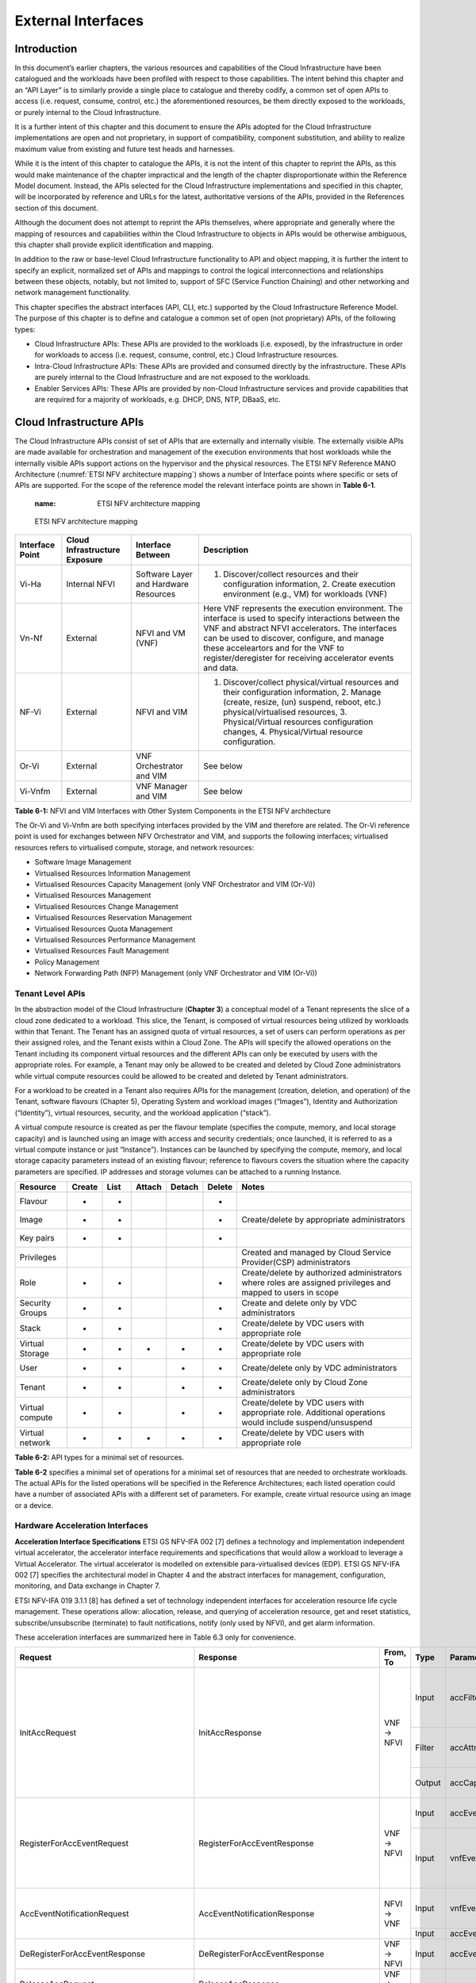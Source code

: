 External Interfaces
===================

Introduction
------------

In this document’s earlier chapters, the various resources and capabilities of the Cloud Infrastructure have been catalogued and the workloads have been profiled with respect to those capabilities. The intent behind this chapter and an “API Layer” is to similarly provide a single place to catalogue and thereby codify, a common set of open APIs to access (i.e. request, consume, control, etc.) the aforementioned resources, be them directly exposed to the workloads, or purely internal to the Cloud Infrastructure.

It is a further intent of this chapter and this document to ensure the APIs adopted for the Cloud Infrastructure implementations are open and not proprietary, in support of compatibility, component substitution, and ability to realize maximum value from existing and future test heads and harnesses.

While it is the intent of this chapter to catalogue the APIs, it is not the intent of this chapter to reprint the APIs, as this would make maintenance of the chapter impractical and the length of the chapter disproportionate within the Reference Model document. Instead, the APIs selected for the Cloud Infrastructure implementations and specified in this chapter, will be incorporated by reference and URLs for the latest, authoritative versions of the APIs, provided in the References section of this document.

Although the document does not attempt to reprint the APIs themselves, where appropriate and generally where the mapping of resources and capabilities within the Cloud Infrastructure to objects in APIs would be otherwise ambiguous, this chapter shall provide explicit identification and mapping.

In addition to the raw or base-level Cloud Infrastructure functionality to API and object mapping, it is further the intent to specify an explicit, normalized set of APIs and mappings to control the logical interconnections and relationships between these objects, notably, but not limited to, support of SFC (Service Function Chaining) and other networking and network management functionality.

This chapter specifies the abstract interfaces (API, CLI, etc.) supported by the Cloud Infrastructure Reference Model. The purpose of this chapter is to define and catalogue a common set of open (not proprietary) APIs, of the following types:

-  Cloud Infrastructure APIs: These APIs are provided to the workloads (i.e. exposed), by the infrastructure in order for workloads to access (i.e. request, consume, control, etc.) Cloud Infrastructure resources.
-  Intra-Cloud Infrastructure APIs: These APIs are provided and consumed directly by the infrastructure. These APIs are purely internal to the Cloud Infrastructure and are not exposed to the workloads.
-  Enabler Services APIs: These APIs are provided by non-Cloud Infrastructure services and provide capabilities that are required for a majority of workloads, e.g. DHCP, DNS, NTP, DBaaS, etc.

Cloud Infrastructure APIs
-------------------------

The Cloud Infrastructure APIs consist of set of APIs that are externally and internally visible. The externally visible APIs are made available for orchestration and management of the execution environments that host workloads while the internally visible APIs support actions on the hypervisor and the physical resources. The ETSI NFV Reference MANO Architecture (:numref:`ETSI NFV architecture mapping`) shows a number of Interface points where specific or sets of APIs are supported. For the scope of the reference model the relevant interface points are shown in **Table 6-1**.

   :name: ETSI NFV architecture mapping
.. figure:: ../figures/ch09-etsi-nfv-architecture-mapping.png
   :alt: "ETSI NFV architecture mapping"

   ETSI NFV architecture mapping

=============== ============================= ===================================== ===============================================================================================================================================================================================================================================================================================================
Interface Point Cloud Infrastructure Exposure Interface Between                     Description
=============== ============================= ===================================== ===============================================================================================================================================================================================================================================================================================================
Vi-Ha           Internal NFVI                 Software Layer and Hardware Resources 1. Discover/collect resources and their configuration information, 2. Create execution environment (e.g., VM) for workloads (VNF)
Vn-Nf           External                      NFVI and VM (VNF)                     Here VNF represents the execution environment. The interface is used to specify interactions between the VNF and abstract NFVI accelerators. The interfaces can be used to discover, configure, and manage these acceleartors and for the VNF to register/deregister for receiving accelerator events and data.
NF-Vi           External                      NFVI and VIM                          1. Discover/collect physical/virtual resources and their configuration information, 2. Manage (create, resize, (un) suspend, reboot, etc.) physical/virtualised resources, 3. Physical/Virtual resources configuration changes, 4. Physical/Virtual resource configuration.
Or-Vi           External                      VNF Orchestrator and VIM              See below
Vi-Vnfm         External                      VNF Manager and VIM                   See below
=============== ============================= ===================================== ===============================================================================================================================================================================================================================================================================================================

**Table 6-1:** NFVI and VIM Interfaces with Other System Components in the ETSI NFV architecture

The Or-Vi and Vi-Vnfm are both specifying interfaces provided by the VIM and therefore are related. The Or-Vi reference point is used for exchanges between NFV Orchestrator and VIM, and supports the following interfaces; virtualised resources refers to virtualised compute, storage, and network resources:

-  Software Image Management
-  Virtualised Resources Information Management
-  Virtualised Resources Capacity Management (only VNF Orchestrator and VIM (Or-Vi))
-  Virtualised Resources Management
-  Virtualised Resources Change Management
-  Virtualised Resources Reservation Management
-  Virtualised Resources Quota Management
-  Virtualised Resources Performance Management
-  Virtualised Resources Fault Management
-  Policy Management
-  Network Forwarding Path (NFP) Management (only VNF Orchestrator and VIM (Or-Vi))

Tenant Level APIs
~~~~~~~~~~~~~~~~~

In the abstraction model of the Cloud Infrastructure (**Chapter 3**) a conceptual model of a Tenant represents the slice of a cloud zone dedicated to a workload. This slice, the Tenant, is composed of virtual resources being utilized by workloads within that Tenant. The Tenant has an assigned quota of virtual resources, a set of users can perform operations as per their assigned roles, and the Tenant exists within a Cloud Zone. The APIs will specify the allowed operations on the Tenant including its component virtual resources and the different APIs can only be executed by users with the appropriate roles. For example, a Tenant may only be allowed to be created and deleted by Cloud Zone administrators while virtual compute resources could be allowed to be created and deleted by Tenant administrators.

For a workload to be created in a Tenant also requires APIs for the management (creation, deletion, and operation) of the Tenant, software flavours (Chapter 5), Operating System and workload images (“Images”), Identity and Authorization (“Identity”), virtual resources, security, and the workload application (“stack”).

A virtual compute resource is created as per the flavour template (specifies the compute, memory, and local storage capacity) and is launched using an image with access and security credentials; once launched, it is referred to as a virtual compute instance or just “Instance”). Instances can be launched by specifying the compute, memory, and local storage capacity parameters instead of an existing flavour; reference to flavours covers the situation where the capacity parameters are specified. IP addresses and storage volumes can be attached to a running Instance.

=============== ====== ==== ====== ====== ====== ===========================================================================================================
Resource        Create List Attach Detach Delete Notes
=============== ====== ==== ====== ====== ====== ===========================================================================================================
Flavour         +      +                  +     
Image           +      +                  +      Create/delete by appropriate administrators
Key pairs       +      +                  +     
Privileges                                       Created and managed by Cloud Service Provider(CSP) administrators
Role            +      +                  +      Create/delete by authorized administrators where roles are assigned privileges and mapped to users in scope
Security Groups +      +                  +      Create and delete only by VDC administrators
Stack           +      +                  +      Create/delete by VDC users with appropriate role
Virtual Storage +      +    +      +      +      Create/delete by VDC users with appropriate role
User            +      +           +      +      Create/delete only by VDC administrators
Tenant          +      +           +      +      Create/delete only by Cloud Zone administrators
Virtual compute +      +           +      +      Create/delete by VDC users with appropriate role. Additional operations would include suspend/unsuspend
Virtual network +      +    +      +      +      Create/delete by VDC users with appropriate role
=============== ====== ==== ====== ====== ====== ===========================================================================================================

**Table 6-2:** API types for a minimal set of resources.

**Table 6-2** specifies a minimal set of operations for a minimal set of resources that are needed to orchestrate workloads. The actual APIs for the listed operations will be specified in the Reference Architectures; each listed operation could have a number of associated APIs with a different set of parameters. For example, create virtual resource using an image or a device.

Hardware Acceleration Interfaces
~~~~~~~~~~~~~~~~~~~~~~~~~~~~~~~~

**Acceleration Interface Specifications**
ETSI GS NFV-IFA 002 [7] defines a technology and implementation independent virtual accelerator, the accelerator interface requirements and specifications that would allow a workload to leverage a Virtual Accelerator. The virtual accelerator is modelled on extensible para-virtualised devices (EDP). ETSI GS NFV-IFA 002 [7] specifies the architectural model in Chapter 4 and the abstract interfaces for management, configuration, monitoring, and Data exchange in Chapter 7.

ETSI NFV-IFA 019 3.1.1 [8] has defined a set of technology independent interfaces for acceleration resource life cycle management. These operations allow: allocation, release, and querying of acceleration resource, get and reset statistics, subscribe/unsubscribe (terminate) to fault notifications, notify (only used by NFVI), and get alarm information.

These acceleration interfaces are summarized here in Table 6.3 only for convenience.

+------------------------------------------+-------------------------------------------+-----------+--------+---------------------------+-----------------------------------------------+
| Request                                  | Response                                  | From, To  | Type   | Parameter                 | Description                                   |
+==========================================+===========================================+===========+========+===========================+===============================================+
|                                          |                                           |           | Input  | accFilter                 | the accelartor sub-system(s) to               | 
|                                          |                                           |           |        |                           | initialize and retrieve their capabilities.   |
|                                          |                                           |           +--------+---------------------------+-----------------------------------------------+
| InitAccRequest                           | InitAccResponse                           | VNF → NFVI| Filter | accAttributeSelector      | attribute names of accelerator capabilities   |
|                                          |                                           |           +--------+---------------------------+-----------------------------------------------+
|                                          |                                           |           | Output | accCapabilities           | acceleration sub-system capabilities          |
+------------------------------------------+-------------------------------------------+-----------+--------+---------------------------+-----------------------------------------------+
|                                          |                                           |           | Input  | accEvent                  | event the VNF is interested in                |
|                                          |                                           |           +--------+---------------------------+-----------------------------------------------+
| RegisterForAccEventRequest               | RegisterForAccEventResponse               | VNF → NFVI| Input  | vnfEventHandlerId         | the handler for NFVI to use when notifying    |
|                                          |                                           |           |        |                           | the VNF of the event                          |
+------------------------------------------+-------------------------------------------+-----------+--------+---------------------------+-----------------------------------------------+
|                                          |                                           |           | Input  | vnfEventHandlerId         | Handler used by VNF registering for this event|
| AccEventNotificationRequest              | AccEventNotificationResponse              |           +--------+---------------------------+-----------------------------------------------+
|                                          |                                           | NFVI → VNF| Input  | accEventMetaData          |                                               |
+------------------------------------------+-------------------------------------------+-----------+--------+---------------------------+-----------------------------------------------+
| DeRegisterForAccEventResponse            | DeRegisterForAccEventResponse             | VNF → NFVI| Input  | accEvent                  | Event VNF is deregistering from               | 
+------------------------------------------+-------------------------------------------+-----------+--------+---------------------------+-----------------------------------------------+
| ReleaseAccRequest                        | ReleaseAccResponse                        | VNF → NFVI|        |                           |                                               |
+------------------------------------------+-------------------------------------------+-----------+--------+---------------------------+-----------------------------------------------+
|                                          |                                           | VNF → NFVI| Input  | accConfigurationData      | Config data for accelerator                   |
| ModifyAccConfigurationResponse           | ModifyAccConfigurationResponse            |           +--------+---------------------------+-----------------------------------------------+
|                                          |                                           |           | Input  | accSubSysConfigurationData| Config data for accelerator sub-system        |
+------------------------------------------+-------------------------------------------+-----------+--------+---------------------------+-----------------------------------------------+
|                                          |                                           |           | Input  | accFilter                 | Filter for subsystems from which config data  | 
|                                          |                                           |           |        |                           | requested                                     |
|                                          |                                           |           +--------+---------------------------+-----------------------------------------------+
| GetAccConfigsRequest                     | GetAccConfigsResponse                     | VNF → NFVI| Input  | accConfigSelector         | attributes of config types                    |
|                                          |                                           |           +--------+---------------------------+-----------------------------------------------+
|                                          |                                           |           | Output | accConfigs                | Config info (only for the specified           |
|                                          |                                           |           |        |                           | attributes) for specified subsystems          | 
+------------------------------------------+-------------------------------------------+-----------+--------+---------------------------+-----------------------------------------------+
|                                          |                                           |           | Input  | accFilter                 | Filter for subsystems for which config is to  |
|                                          |                                           | VNF → NFVI|        |                           | be reset                                      |
| ResetAccConfigsRequest                   | ResetAccConfigsResponse                   |           +--------+---------------------------+-----------------------------------------------+
|                                          |                                           |           | Input  | accConfigSelector         | attributes of config types whose values will  |
|                                          |                                           |           |        |                           | be reset                                      |
+------------------------------------------+-------------------------------------------+-----------+--------+---------------------------+-----------------------------------------------+
|                                          |                                           |           | Input  | accData                   | Data (metadata) sent too accelerator          | 
|                                          |                                           |           +--------+---------------------------+-----------------------------------------------+
| AccDataRequest                           | AccDataResponse                           | VNF → NFVI| Input  | accChannel                | Channel data is to be sent to                 |
|                                          |                                           |           +--------+---------------------------+-----------------------------------------------+
|                                          |                                           |           | Output | accData                   | Data from accelerator                         |
+------------------------------------------+-------------------------------------------+-----------+--------+---------------------------+-----------------------------------------------+
| AccSendDataRequest                       | AccSendDataResponse                       | VNF → NFVI| Input  | accData                   | Data (metadata) sent too accelerator          | 
|                                          |                                           |           +--------+---------------------------+-----------------------------------------------+
|                                          |                                           |           | Input  | accChannel                | Channel data is to be sent to                 |
+------------------------------------------+-------------------------------------------+-----------+--------+---------------------------+-----------------------------------------------+
|                                          |                                           |           | Input  | maxNumberOfDataItems      | Max number of data items to be received       | 
|                                          |                                           |           +--------+---------------------------+-----------------------------------------------+
| AccReceiveDataRequest                    | AccReceiveDataResponse                    | VNF → NFVI| Input  | accChannel                | Channel data is requested from                |
|                                          |                                           |           +--------+---------------------------+-----------------------------------------------+
|                                          |                                           |           | Output | accData                   | Data received form Accelerator                |
+------------------------------------------+-------------------------------------------+-----------+--------+---------------------------+-----------------------------------------------+
| RegisterForAccDataAvailableEventRequest  | RegisterForAccDataAvailableEventResponse  | VNF → NFVI| Input  | regHandlerId              | Registration Identifier                       | 
|                                          |                                           |           +--------+---------------------------+-----------------------------------------------+
|                                          |                                           |           | Input  | accChannel                | Channel where event is requested for          |
+------------------------------------------+-------------------------------------------+-----------+--------+---------------------------+-----------------------------------------------+
| AccDataAvailableEventNotificationRequest | AccDataAvailableEventNotificationResponse | NFVI → VNF| Input  | regHandlerId              | Reference used by VNF when registering for the|
|                                          |                                           |           |        |                           | event                                         |
+------------------------------------------+-------------------------------------------+-----------+--------+---------------------------+-----------------------------------------------+
| DeRegisterForAccDataAvailableEventRequest| DeRegisterForAccDataAvailableEventResponse| VNF → NFVI| Input  | accChannel                | Channel related to the event                  |
+------------------------------------------+-------------------------------------------+-----------+--------+---------------------------+-----------------------------------------------+
|                                          |                                           |           | Input  | attachTargetInfo          | the resource the accelerator is to be attached|
|                                          |                                           |           |        |                           | to (e.g., VM)                                 |
|                                          |                                           |           +--------+---------------------------+-----------------------------------------------+
| AllocateAccResourceRequest               | AllocateAccResourceResponse               | VIM → NFVI| Input  | accResourceInfo           | Accelerator Information                       |
|                                          |                                           |           +--------+---------------------------+-----------------------------------------------+
|                                          |                                           |           | Output | accResourceId             | Id if successful                              |
+------------------------------------------+-------------------------------------------+-----------+--------+---------------------------+-----------------------------------------------+
| ReleaseAccResourceRequest                | ReleaseAccResourceResponse                | VIM → NFVI| Input  | accResourceId             | Id of resource to be released                 |
+------------------------------------------+-------------------------------------------+-----------+--------+---------------------------+-----------------------------------------------+
|                                          |                                           |           | Input  | hostId                    | Id of specified host                          |
|                                          |                                           |           +--------+---------------------------+-----------------------------------------------+
| QueryAccResourceRequest                  | QueryAccResourceResponse                  | VIM → NFVI| Input  | Filter                    | Specifies the accelerators for which query    |
|                                          |                                           |           |        |                           | applies                                       |
|                                          |                                           |           +--------+---------------------------+-----------------------------------------------+
|                                          |                                           |           | Output | accQueryResult            | Details of the accelerators matching the input|
|                                          |                                           |           |        |                           | filter located in the selected host.          |
+------------------------------------------+-------------------------------------------+-----------+--------+---------------------------+-----------------------------------------------+
|                                          |                                           |           | Input  | accFilter                 | Accelerator subsystems from which data is     |
|                                          |                                           |           |        |                           | requested                                     |
|                                          |                                           |           +--------+---------------------------+-----------------------------------------------+
| GetAccStatisticsRequest                  | GetAccStatisticsResponse                  | VIM → NFVI| Input  | accStatSelector           | attributes of AccStatistics whose data will be|
|                                          |                                           |           |        |                           | returned                                      |
|                                          |                                           |           +--------+---------------------------+-----------------------------------------------+
|                                          |                                           |           | Output | accStatistics             | Statistics data of the accelerators matching  |
|                                          |                                           |           |        |                           | the input filter located in the selected host.|
+------------------------------------------+-------------------------------------------+-----------+--------+---------------------------+-----------------------------------------------+
| ResetAccStatisticsRequest                | ResetAccStatisticsResponse                | VIM → NFVI| Input  | accFilter                 | Accelerator subsystems for which data is to be| 
|                                          |                                           |           |        |                           | reset                                         |
|                                          |                                           |           +--------+---------------------------+-----------------------------------------------+
|                                          |                                           |           | Input  | accStatSelector           | attributes of AccStatistics whose data will be|
|                                          |                                           |           |        |                           | reset                                         |
+------------------------------------------+-------------------------------------------+-----------+--------+---------------------------+-----------------------------------------------+
|                                          |                                           |           | Input  | hostId                    | Id of specified host                          |
|                                          |                                           |           +--------+---------------------------+-----------------------------------------------+
| SubscribeRequest                         | SubscribeResponse                         | VIM → NFVI| Input  | Filter                    | Specifies the accelerators and related alarms |
|                                          |                                           |           |        |                           | The filter could include accelerator          |
|                                          |                                           |           |        |                           | information, severity of the alarm, etc.      |
|                                          |                                           |           +--------+---------------------------+-----------------------------------------------+
|                                          |                                           |           | Output | SubscriptionId            | Identifier of the successfully created        |
|                                          |                                           |           |        |                           | subscription.                                 |
+------------------------------------------+-------------------------------------------+-----------+--------+---------------------------+-----------------------------------------------+
| UnsubscribeRequest                       | UnsubscribeResponse                       | VIM → NFVI| Input  | hostId                    | Id of specified host                          | 
|                                          |                                           |           +--------+---------------------------+-----------------------------------------------+
|                                          |                                           |           | Input  | SubscriptionId            | Identifier of the subscription to be          |
|                                          |                                           |           |        |                           | unsubscribed.                                 |
+------------------------------------------+-------------------------------------------+-----------+--------+---------------------------+-----------------------------------------------+
| Notify                                   |                                           | NFVI → VIM|        |                           | NFVI notifies an alarm to VIM                 |
+------------------------------------------+-------------------------------------------+-----------+--------+---------------------------+-----------------------------------------------+
|                                          |                                           |           | Input  | hostId                    | Id of specified host                          |
|                                          |                                           |           +--------+---------------------------+-----------------------------------------------+
| GetAlarmInfoRequest                      | GetAlarmInfoResponse                      | VIM → NFVI| Input  | Filter                    | Specifies the accelerators and related alarms |
|                                          |                                           |           |        |                           | The filter could include accelerator          |
|                                          |                                           |           |        |                           | information, severity of the alarm, etc.      |
|                                          |                                           |           +--------+---------------------------+-----------------------------------------------+
|                                          |                                           |           | Output | Alarm                     | Information about the alarms if filter matches|
|                                          |                                           |           |        |                           | an alarm.                                     |
+------------------------------------------+-------------------------------------------+-----------+--------+---------------------------+-----------------------------------------------+
| AccResourcesDiscoveryRequest             | AccResourcesDiscoveryResponse             | VIM → NFVI| Input  | hostId                    | Id of specified host                          | 
|                                          |                                           |           +--------+---------------------------+-----------------------------------------------+
|                                          |                                           |           | Output | discoveredAccResourceInfo | nformation on the acceleration resources      |
|                                          |                                           |           |        |                           | discovered within the NFVI.                   |
+------------------------------------------+-------------------------------------------+-----------+--------+---------------------------+-----------------------------------------------+
|                                          |                                           |           | Input  | accResourceId             | Identifier of the chosen accelerator in the   |
|                                          |                                           |           |        |                           | NFVI.                                         |
|                                          |                                           |           +--------+---------------------------+-----------------------------------------------+
| OnloadAccImageRequest                    | OnloadAccImageResponse                    | VIM → NFVI| Input  | accImageInfo              | Information about the acceleration image.     |
|                                          |                                           |           +--------+---------------------------+-----------------------------------------------+
|                                          |                                           |           | Input  | accImage                  | The binary file of acceleration image.        |
+------------------------------------------+-------------------------------------------+-----------+--------+---------------------------+-----------------------------------------------+

**Table 6-3:** Hardware Acceleration Interfaces in the ETSI NFV architecture

Intra-Cloud Infrastructure Interfaces
-------------------------------------

Hypervisor Hardware Interface
~~~~~~~~~~~~~~~~~~~~~~~~~~~~~

Table 6-1 lists a number of NFVI and VIM interfaces, including the internal VI-Ha interface. The VI-Ha interface allows the hypervisor to control the physical infrastructure; the hypervisor acts under VIM control. The VIM issues all requests and responses using the NF-VI interface; requests and responses include commands, configuration requests, policies, updates, alerts, and response to infrastructure results. The hypervisor also provides information about the health of the physical infrastructure resources to the VM. All these activities, on behalf of the VIM, are performed by the hypervisor using the VI-Ha interface. While no abstract APIs have yet been defined for this internal VI-Ha interface, ETSI GS NFV-INF 004 [9] defines a set of requirements and details of the information that is required by the VIM from the physical infrastructure resources. Hypervisors utilize various programs to get this data including BIOS, IPMI, PCI, I/O Adapters/Drivers, etc.

Enabler Services Interfaces
---------------------------

An operational cloud needs a set of standard services to function. Services such as NTP for time synchronization, DHCP for IP address allocation, DNS for obtaining IP addresses for domain names, and LBaaS (version 2) to distribute incoming requests amongst a pool of designated resources.


